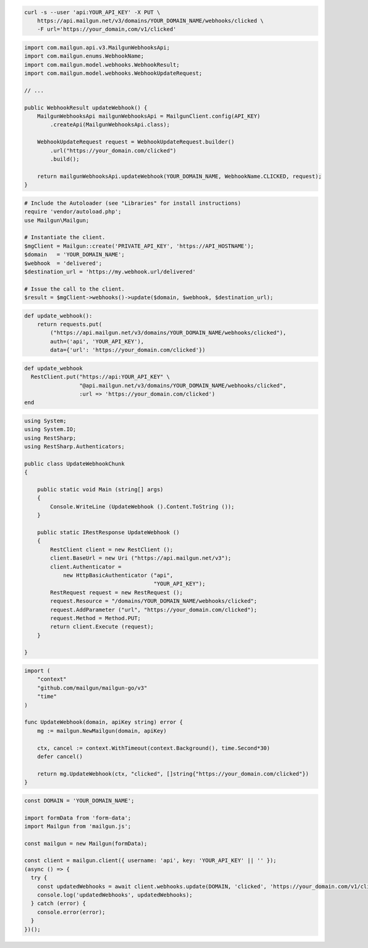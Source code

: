
.. code-block:: bash

  curl -s --user 'api:YOUR_API_KEY' -X PUT \
      https://api.mailgun.net/v3/domains/YOUR_DOMAIN_NAME/webhooks/clicked \
      -F url='https://your_domain,com/v1/clicked'

.. code-block:: java

    import com.mailgun.api.v3.MailgunWebhooksApi;
    import com.mailgun.enums.WebhookName;
    import com.mailgun.model.webhooks.WebhookResult;
    import com.mailgun.model.webhooks.WebhookUpdateRequest;

    // ...

    public WebhookResult updateWebhook() {
        MailgunWebhooksApi mailgunWebhooksApi = MailgunClient.config(API_KEY)
            .createApi(MailgunWebhooksApi.class);

        WebhookUpdateRequest request = WebhookUpdateRequest.builder()
            .url("https://your_domain.com/clicked")
            .build();

        return mailgunWebhooksApi.updateWebhook(YOUR_DOMAIN_NAME, WebhookName.CLICKED, request);
    }

.. code-block:: php

  # Include the Autoloader (see "Libraries" for install instructions)
  require 'vendor/autoload.php';
  use Mailgun\Mailgun;

  # Instantiate the client.
  $mgClient = Mailgun::create('PRIVATE_API_KEY', 'https://API_HOSTNAME');
  $domain   = 'YOUR_DOMAIN_NAME';
  $webhook  = 'delivered';
  $destination_url = 'https://my.webhook.url/delivered'

  # Issue the call to the client.
  $result = $mgClient->webhooks()->update($domain, $webhook, $destination_url);

.. code-block:: py

 def update_webhook():
     return requests.put(
         ("https://api.mailgun.net/v3/domains/YOUR_DOMAIN_NAME/webhooks/clicked"),
         auth=('api', 'YOUR_API_KEY'),
         data={'url': 'https://your_domain.com/clicked'})

.. code-block:: rb

 def update_webhook
   RestClient.put("https://api:YOUR_API_KEY" \
                  "@api.mailgun.net/v3/domains/YOUR_DOMAIN_NAME/webhooks/clicked",
                  :url => 'https://your_domain.com/clicked')
 end

.. code-block:: csharp

 using System;
 using System.IO;
 using RestSharp;
 using RestSharp.Authenticators;

 public class UpdateWebhookChunk
 {

     public static void Main (string[] args)
     {
         Console.WriteLine (UpdateWebhook ().Content.ToString ());
     }

     public static IRestResponse UpdateWebhook ()
     {
         RestClient client = new RestClient ();
         client.BaseUrl = new Uri ("https://api.mailgun.net/v3");
         client.Authenticator =
             new HttpBasicAuthenticator ("api",
                                         "YOUR_API_KEY");
         RestRequest request = new RestRequest ();
         request.Resource = "/domains/YOUR_DOMAIN_NAME/webhooks/clicked";
         request.AddParameter ("url", "https://your_domain.com/clicked");
         request.Method = Method.PUT;
         return client.Execute (request);
     }

 }

.. code-block:: go

 import (
     "context"
     "github.com/mailgun/mailgun-go/v3"
     "time"
 )

 func UpdateWebhook(domain, apiKey string) error {
     mg := mailgun.NewMailgun(domain, apiKey)

     ctx, cancel := context.WithTimeout(context.Background(), time.Second*30)
     defer cancel()

     return mg.UpdateWebhook(ctx, "clicked", []string{"https://your_domain.com/clicked"})
 }

.. code-block:: js

  const DOMAIN = 'YOUR_DOMAIN_NAME';

  import formData from 'form-data';
  import Mailgun from 'mailgun.js';

  const mailgun = new Mailgun(formData);

  const client = mailgun.client({ username: 'api', key: 'YOUR_API_KEY' || '' });
  (async () => {
    try {
      const updatedWebhooks = await client.webhooks.update(DOMAIN, 'clicked', 'https://your_domain.com/v1/clicked');
      console.log('updatedWebhooks', updatedWebhooks);
    } catch (error) {
      console.error(error);
    }
  })();
